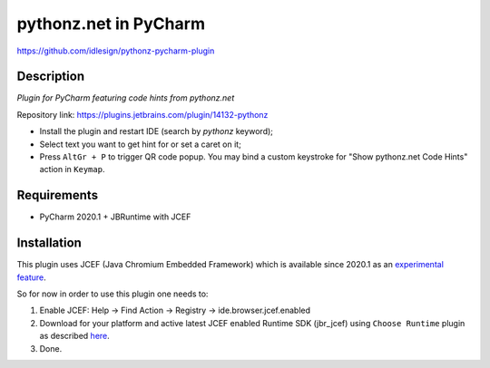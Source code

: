 pythonz.net in PyCharm
======================
https://github.com/idlesign/pythonz-pycharm-plugin


Description
-----------

*Plugin for PyCharm featuring code hints from pythonz.net*

.. image:: static/shot.png

Repository link: https://plugins.jetbrains.com/plugin/14132-pythonz

* Install the plugin and restart IDE (search by `pythonz` keyword);
* Select text you want to get hint for or set a caret on it;
* Press ``AltGr + P`` to trigger QR code popup. 
  You may bind a custom keystroke for "Show pythonz.net Code Hints" action in ``Keymap``.


Requirements
------------

* PyCharm 2020.1 + JBRuntime with JCEF


Installation
------------

This plugin uses JCEF (Java Chromium Embedded Framework) which is available
since 2020.1 as an `experimental feature <https://www.jetbrains.org/intellij/sdk/docs/reference_guide/jcef.html>`_.

So for now in order to use this plugin one needs to:

1. Enable JCEF: Help -> Find Action -> Registry -> ide.browser.jcef.enabled
2. Download for your platform and active latest JCEF enabled Runtime SDK (jbr_jcef) using ``Choose Runtime`` plugin
   as described `here <https://youtrack.jetbrains.com/issue/IDEA-231833#focus=streamItem-27-3993099.0-0>`_.
3. Done.

